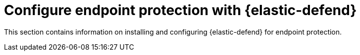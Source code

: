 [[security-endpoint-protection-intro]]
= Configure endpoint protection with {elastic-defend}

// :description: Start protecting your endpoints with {elastic-defend}.
// :keywords: serverless, security, overview

This section contains information on installing and configuring {elastic-defend} for endpoint protection.
